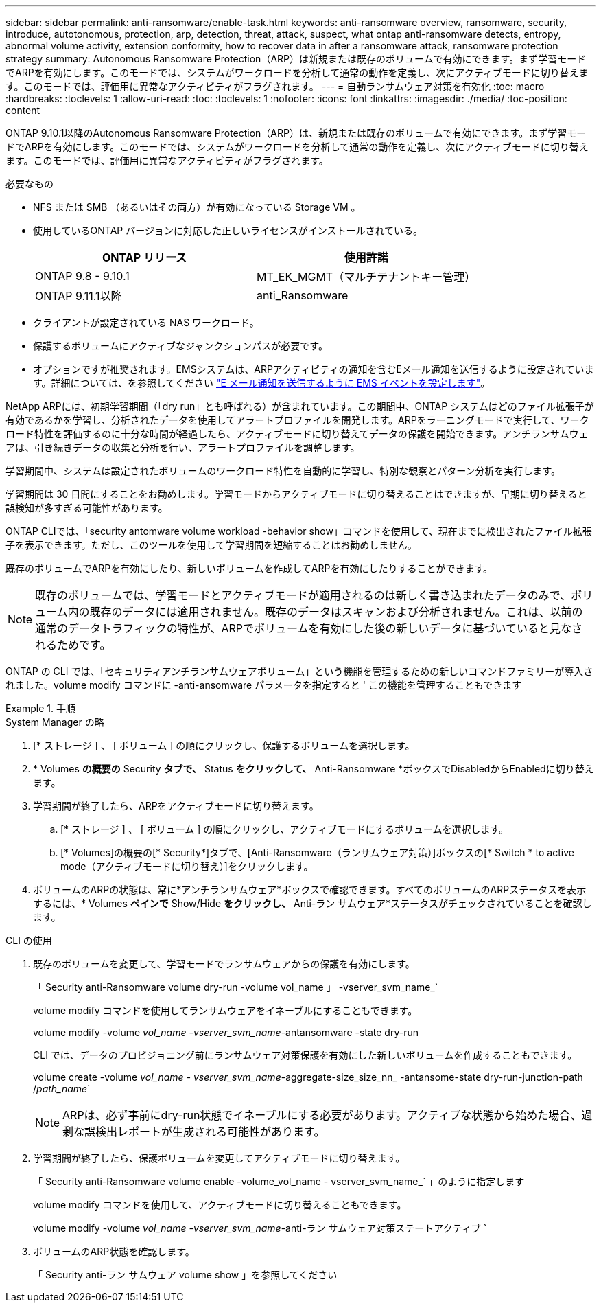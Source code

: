 ---
sidebar: sidebar 
permalink: anti-ransomware/enable-task.html 
keywords: anti-ransomware overview, ransomware, security, introduce, autotonomous, protection, arp, detection, threat, attack, suspect, what ontap anti-ransomware detects, entropy, abnormal volume activity, extension conformity, how to recover data in after a ransomware attack, ransomware protection strategy 
summary: Autonomous Ransomware Protection（ARP）は新規または既存のボリュームで有効にできます。まず学習モードでARPを有効にします。このモードでは、システムがワークロードを分析して通常の動作を定義し、次にアクティブモードに切り替えます。このモードでは、評価用に異常なアクティビティがフラグされます。 
---
= 自動ランサムウェア対策を有効化
:toc: macro
:hardbreaks:
:toclevels: 1
:allow-uri-read: 
:toc: 
:toclevels: 1
:nofooter: 
:icons: font
:linkattrs: 
:imagesdir: ./media/
:toc-position: content


[role="lead"]
ONTAP 9.10.1以降のAutonomous Ransomware Protection（ARP）は、新規または既存のボリュームで有効にできます。まず学習モードでARPを有効にします。このモードでは、システムがワークロードを分析して通常の動作を定義し、次にアクティブモードに切り替えます。このモードでは、評価用に異常なアクティビティがフラグされます。

.必要なもの
* NFS または SMB （あるいはその両方）が有効になっている Storage VM 。
* 使用しているONTAP バージョンに対応した正しいライセンスがインストールされている。
+
[cols="2*"]
|===
| ONTAP リリース | 使用許諾 


 a| 
ONTAP 9.8 - 9.10.1
 a| 
MT_EK_MGMT（マルチテナントキー管理）



 a| 
ONTAP 9.11.1以降
 a| 
anti_Ransomware

|===
* クライアントが設定されている NAS ワークロード。
* 保護するボリュームにアクティブなジャンクションパスが必要です。
* オプションですが推奨されます。EMSシステムは、ARPアクティビティの通知を含むEメール通知を送信するように設定されています。詳細については、を参照してください link:../error-messages/configure-ems-events-send-email-task.html["E メール通知を送信するように EMS イベントを設定します"]。


NetApp ARPには、初期学習期間（「dry run」とも呼ばれる）が含まれています。この期間中、ONTAP システムはどのファイル拡張子が有効であるかを学習し、分析されたデータを使用してアラートプロファイルを開発します。ARPをラーニングモードで実行して、ワークロード特性を評価するのに十分な時間が経過したら、アクティブモードに切り替えてデータの保護を開始できます。アンチランサムウェアは、引き続きデータの収集と分析を行い、アラートプロファイルを調整します。

学習期間中、システムは設定されたボリュームのワークロード特性を自動的に学習し、特別な観察とパターン分析を実行します。

学習期間は 30 日間にすることをお勧めします。学習モードからアクティブモードに切り替えることはできますが、早期に切り替えると誤検知が多すぎる可能性があります。

ONTAP CLIでは、「security antomware volume workload -behavior show」コマンドを使用して、現在までに検出されたファイル拡張子を表示できます。ただし、このツールを使用して学習期間を短縮することはお勧めしません。

既存のボリュームでARPを有効にしたり、新しいボリュームを作成してARPを有効にしたりすることができます。


NOTE: 既存のボリュームでは、学習モードとアクティブモードが適用されるのは新しく書き込まれたデータのみで、ボリューム内の既存のデータには適用されません。既存のデータはスキャンおよび分析されません。これは、以前の通常のデータトラフィックの特性が、ARPでボリュームを有効にした後の新しいデータに基づいていると見なされるためです。

ONTAP の CLI では、「セキュリティアンチランサムウェアボリューム」という機能を管理するための新しいコマンドファミリーが導入されました。volume modify コマンドに -anti-ansomware パラメータを指定すると ' この機能を管理することもできます

.手順
[role="tabbed-block"]
====
.System Manager の略
--
. [* ストレージ ] 、 [ ボリューム ] の順にクリックし、保護するボリュームを選択します。
. * Volumes *の概要の* Security *タブで、* Status *をクリックして、* Anti-Ransomware *ボックスでDisabledからEnabledに切り替えます。
. 学習期間が終了したら、ARPをアクティブモードに切り替えます。
+
.. [* ストレージ ] 、 [ ボリューム ] の順にクリックし、アクティブモードにするボリュームを選択します。
.. [* Volumes]の概要の[* Security*]タブで、[Anti-Ransomware（ランサムウェア対策）]ボックスの[* Switch * to active mode（アクティブモードに切り替え）]をクリックします。


. ボリュームのARPの状態は、常に*アンチランサムウェア*ボックスで確認できます。すべてのボリュームのARPステータスを表示するには、* Volumes *ペインで* Show/Hide *をクリックし、* Anti-ラン サムウェア*ステータスがチェックされていることを確認します。


--
.CLI の使用
--
. 既存のボリュームを変更して、学習モードでランサムウェアからの保護を有効にします。
+
「 Security anti-Ransomware volume dry-run -volume vol_name 」 -vserver_svm_name_`

+
volume modify コマンドを使用してランサムウェアをイネーブルにすることもできます。

+
volume modify -volume _vol_name -vserver_svm_name_-antansomware -state dry-run

+
CLI では、データのプロビジョニング前にランサムウェア対策保護を有効にした新しいボリュームを作成することもできます。

+
volume create -volume _vol_name - vserver_svm_name_-aggregate-size_size_nn_ -antansome-state dry-run-junction-path /_path_name_`

+

NOTE: ARPは、必ず事前にdry-run状態でイネーブルにする必要があります。アクティブな状態から始めた場合、過剰な誤検出レポートが生成される可能性があります。

. 学習期間が終了したら、保護ボリュームを変更してアクティブモードに切り替えます。
+
「 Security anti-Ransomware volume enable -volume_vol_name - vserver_svm_name_` 」のように指定します

+
volume modify コマンドを使用して、アクティブモードに切り替えることもできます。

+
volume modify -volume _vol_name -vserver_svm_name_-anti-ラン サムウェア対策ステートアクティブ `

. ボリュームのARP状態を確認します。
+
「 Security anti-ラン サムウェア volume show 」を参照してください



--
====